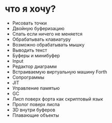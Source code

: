 #+STARTUP: showall indent hidestars
#+TOC: headlines 3

* что я хочу?

- Рисовать точки
- Двойную буферизацию
- Спать если ничего не меняется
- Обрабатывать клавиатуру
- Возможно обрабатывать мышку
- Выводить текст
- Буферы и минибуфер
- Input
- Редактор диаграмм
- Встраиваемую виртуальную машину Forth
- Сопрограммы
- JIT
- Управление памятью
- GC
- Лисп поверх форта как скриптовый язык
- Пролог поверх лиспа
- 3D внутри буферов
- Плавающие объекты
